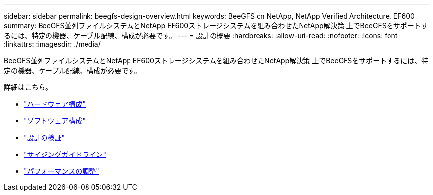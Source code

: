 ---
sidebar: sidebar 
permalink: beegfs-design-overview.html 
keywords: BeeGFS on NetApp, NetApp Verified Architecture, EF600 
summary: BeeGFS並列ファイルシステムとNetApp EF600ストレージシステムを組み合わせたNetApp解決策 上でBeeGFSをサポートするには、特定の機器、ケーブル配線、構成が必要です。 
---
= 設計の概要
:hardbreaks:
:allow-uri-read: 
:nofooter: 
:icons: font
:linkattrs: 
:imagesdir: ./media/


[role="lead"]
BeeGFS並列ファイルシステムとNetApp EF600ストレージシステムを組み合わせたNetApp解決策 上でBeeGFSをサポートするには、特定の機器、ケーブル配線、構成が必要です。

詳細はこちら。

* link:beegfs-design-hardware-architecture.html["ハードウェア構成"]
* link:beegfs-design-software-architecture.html["ソフトウェア構成"]
* link:beegfs-design-solution-verification.html["設計の検証"]
* link:beegfs-design-solution-sizing-guidelines.html["サイジングガイドライン"]
* link:beegfs-design-performance-tuning.html["パフォーマンスの調整"]

